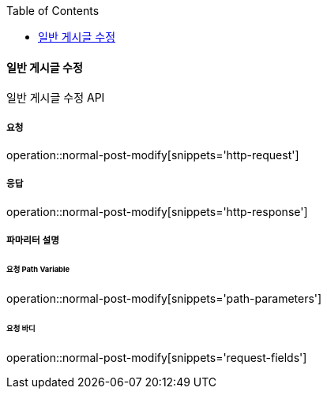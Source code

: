 :toc:

==== 일반 게시글 수정

일반 게시글 수정 API

===== 요청

operation::normal-post-modify[snippets='http-request']

===== 응답

operation::normal-post-modify[snippets='http-response']

===== 파마리터 설명

====== 요청 Path Variable

operation::normal-post-modify[snippets='path-parameters']

====== 요청 바디

operation::normal-post-modify[snippets='request-fields']
